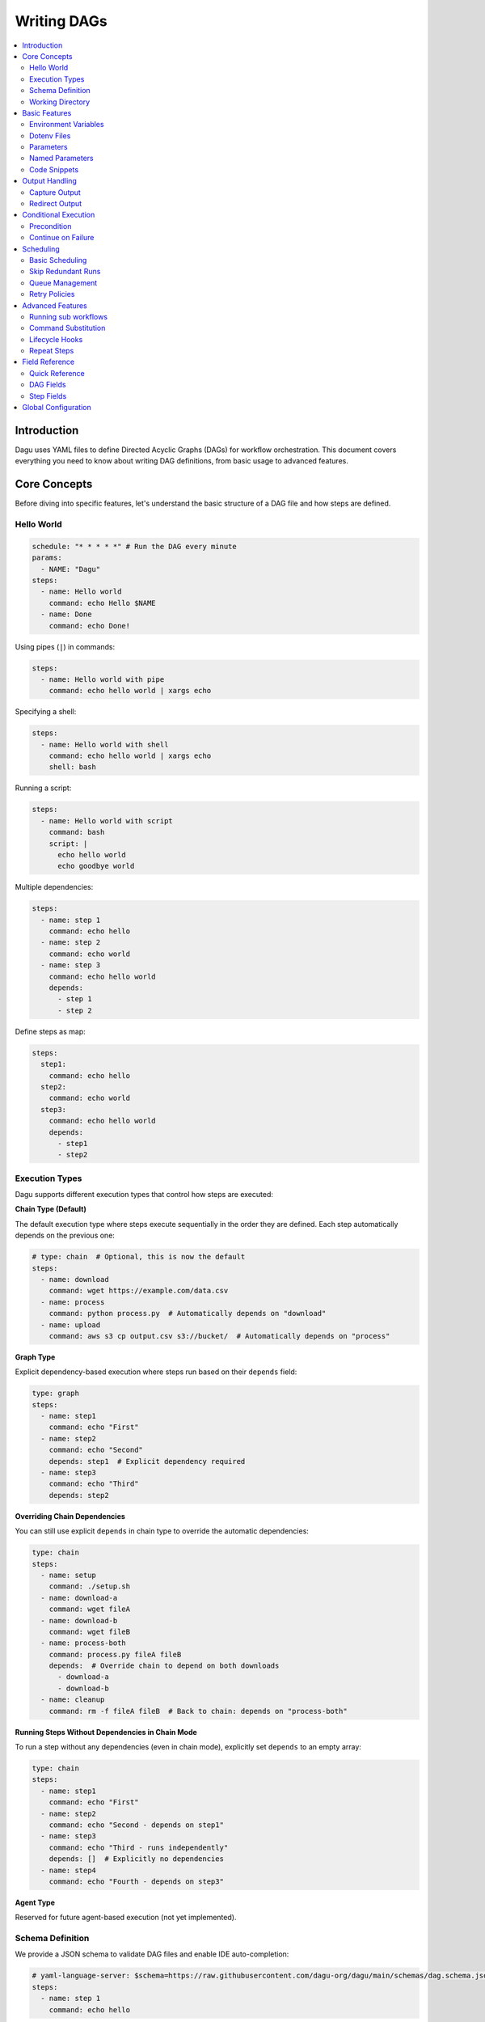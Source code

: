 .. _Yaml Format:

Writing DAGs
===========

.. contents::
    :local:

Introduction
------------
Dagu uses YAML files to define Directed Acyclic Graphs (DAGs) for workflow orchestration. This document covers everything you need to know about writing DAG definitions, from basic usage to advanced features.

Core Concepts
------------
Before diving into specific features, let's understand the basic structure of a DAG file and how steps are defined.

Hello World
~~~~~~~~~~~~

.. code-block:: yaml

  schedule: "* * * * *" # Run the DAG every minute
  params:
    - NAME: "Dagu"
  steps:
    - name: Hello world
      command: echo Hello $NAME
    - name: Done
      command: echo Done!

Using pipes (``|``) in commands:

.. code-block:: yaml

  steps:
    - name: Hello world with pipe
      command: echo hello world | xargs echo

Specifying a shell:

.. code-block:: yaml

  steps:
    - name: Hello world with shell
      command: echo hello world | xargs echo
      shell: bash

Running a script:

.. code-block:: yaml

  steps:
    - name: Hello world with script
      command: bash
      script: |
        echo hello world
        echo goodbye world

Multiple dependencies:

.. code-block:: yaml

  steps:
    - name: step 1
      command: echo hello
    - name: step 2
      command: echo world
    - name: step 3
      command: echo hello world
      depends:
        - step 1
        - step 2

Define steps as map:

.. code-block:: yaml

  steps:
    step1:
      command: echo hello
    step2:
      command: echo world
    step3:
      command: echo hello world
      depends:
        - step1
        - step2

Execution Types
~~~~~~~~~~~~~~~

Dagu supports different execution types that control how steps are executed:

**Chain Type (Default)**

The default execution type where steps execute sequentially in the order they are defined. Each step automatically depends on the previous one:

.. code-block:: yaml

  # type: chain  # Optional, this is now the default
  steps:
    - name: download
      command: wget https://example.com/data.csv
    - name: process
      command: python process.py  # Automatically depends on "download"
    - name: upload
      command: aws s3 cp output.csv s3://bucket/  # Automatically depends on "process"

**Graph Type**

Explicit dependency-based execution where steps run based on their ``depends`` field:

.. code-block:: yaml

  type: graph
  steps:
    - name: step1
      command: echo "First"
    - name: step2
      command: echo "Second"
      depends: step1  # Explicit dependency required
    - name: step3
      command: echo "Third"
      depends: step2

**Overriding Chain Dependencies**

You can still use explicit ``depends`` in chain type to override the automatic dependencies:

.. code-block:: yaml

  type: chain
  steps:
    - name: setup
      command: ./setup.sh
    - name: download-a
      command: wget fileA
    - name: download-b
      command: wget fileB
    - name: process-both
      command: process.py fileA fileB
      depends:  # Override chain to depend on both downloads
        - download-a
        - download-b
    - name: cleanup
      command: rm -f fileA fileB  # Back to chain: depends on "process-both"

**Running Steps Without Dependencies in Chain Mode**

To run a step without any dependencies (even in chain mode), explicitly set ``depends`` to an empty array:

.. code-block:: yaml

  type: chain
  steps:
    - name: step1
      command: echo "First"
    - name: step2
      command: echo "Second - depends on step1"
    - name: step3
      command: echo "Third - runs independently"
      depends: []  # Explicitly no dependencies
    - name: step4
      command: echo "Fourth - depends on step3"

**Agent Type**

Reserved for future agent-based execution (not yet implemented).

Schema Definition
~~~~~~~~~~~~~~~~
We provide a JSON schema to validate DAG files and enable IDE auto-completion:

.. code-block:: yaml

  # yaml-language-server: $schema=https://raw.githubusercontent.com/dagu-org/dagu/main/schemas/dag.schema.json
  steps:
    - name: step 1
      command: echo hello

The schema is available at `dag.schema.json <https://github.com/dagu-org/dagu/blob/main/schemas/dag.schema.json>`_.

Working Directory
~~~~~~~~~~~~~~~
Control where each step executes:

.. code-block:: yaml

  steps:
    - name: step 1
      dir: /path/to/working/directory
      command: some command

Basic Features
-------------

Environment Variables
~~~~~~~~~~~~~~~~~~~
Define variables accessible throughout the DAG:

.. code-block:: yaml

  env:
    - SOME_DIR: ${HOME}/batch
    - SOME_FILE: ${SOME_DIR}/some_file 
  steps:
    - name: task
      dir: ${SOME_DIR}
      command: python main.py ${SOME_FILE}

Dotenv Files
~~~~~~~~~~~
Specify candidate ``.env`` files to load environment variables from. By default, no env files are loaded unless explicitly specified.

.. code-block:: yaml

  dotenv: .env  # Specify a candidate dotenv file

  # Or specify multiple candidate files
  dotenv:
    - .env
    - .env.local
    - configs/.env.prod

Files can be specified as:

- Absolute paths
- Relative to the DAG file directory
- Relative to the base config directory
- Relative to the user's home directory

Parameters
~~~~~~~~~~
Define default positional parameters that can be overridden:

.. code-block:: yaml

  params: param1 param2  # Default values for $1 and $2
  steps:
    - name: parameterized task
      command: python main.py $1 $2      # Will use command-line args or defaults

Named Parameters
~~~~~~~~~~~~~~
Define default named parameters that can be overridden:

.. code-block:: yaml

  params:
    - FOO: 1           # Default value for ${FOO}
    - BAR: "`echo 2`"  # Default value for ${BAR}, using command substitution
  steps:
    - name: named params task
      command: python main.py ${FOO} ${BAR}  # Will use command-line args or defaults

Code Snippets
~~~~~~~~~~~~

Run shell script with `$SHELL`:

.. code-block:: yaml

  steps:
    - name: script step
      script: |
        cd /tmp
        echo "hello world" > hello
        cat hello

You can run arbitrary script with the `script` field. The script will be executed with the program specified in the `command` field. If `command` is not specified, the default shell will be used.

.. code-block:: yaml

  steps:
    - name: script step
      command: python
      script: |
        import os
        print(os.getcwd())

Output Handling
--------------

Capture Output
~~~~~~~~~~~~~
Store command output in variables:

.. code-block:: yaml

  steps:
    - name: capture
      command: "echo foo"
      output: FOO  # Will contain "foo"

Redirect Output
~~~~~~~~~~~~~
Send output to files:

.. code-block:: yaml

  steps:
    - name: redirect stdout
      command: "echo hello"
      stdout: "/tmp/hello"
    
    - name: redirect stderr
      command: "echo error message >&2"
      stderr: "/tmp/error.txt"

You can use JSON references in fields to dynamically expand values from variables. JSON references are denoted using the ``${NAME.path.to.value}`` syntax, where ``NAME`` refers to a variable name and ``path.to.value`` specifies the path in the JSON to resolve. If the data is not JSON format, the value will not be expanded.

Examples:

.. code-block:: yaml

  steps:
    - name: child DAG
      run: sub_workflow
      output: SUB_RESULT
    - name: use output
      command: echo "The result is ${SUB_RESULT.outputs.finalValue}"

If ``SUB_RESULT`` contains:

.. code-block:: json

  {
    "outputs": {
      "finalValue": "success"
    }
  }

Then the expanded value of ``${SUB_RESULT.outputs.finalValue}`` will be ``success``.

Conditional Execution
------------------

Precondition
~~~~~~~~~~~~
Run steps only when conditions are met:

.. code-block:: yaml

  steps:
    - name: monthly task
      command: monthly.sh
      preconditions: "test -f file.txt" # Run only if the file exists

Use multiple conditions:

.. code-block:: yaml

  steps:
    - name: monthly task
      command: monthly.sh
      preconditions: # Run only if all commands exit with 0
        - "test -f file.txt"
        - "test -d dir"

Use environment variables in conditions:

.. code-block:: yaml

  steps:
    - name: monthly task
      command: monthly.sh
      preconditions:
        - condition: "${TODAY}" # Run only if TODAY is set as "01"
          expected: "01"


Use command substitution in conditions:

.. code-block:: yaml

  steps:
    - name: monthly task
      command: monthly.sh
      preconditions:
        - condition: "`date '+%d'`"
          expected: "01"

Use regex in conditions:

.. code-block:: yaml

  steps:
    - name: monthly task
      command: monthly.sh
      preconditions:
        - condition: "`date '+%d'`"
          expected: "re:0[1-9]" # Run only if the day is between 01 and 09

Continue on Failure
~~~~~~~~~~~~~~~~~

Continue to the next step even if the current step fails: 

.. code-block:: yaml

  steps:
    - name: optional task
      command: task.sh
      continueOn:
        failure: true

Continue to the next step even if the current step skipped by preconditions:

.. code-block:: yaml

  steps:
    - name: optional task
      command: task.sh
      preconditions:
        - condition: "`date '+%d'`"
          expected: "01"
      continueOn:
        skipped: true

Based on exit code:

.. code-block:: yaml

  steps:
    - name: optional task
      command: task.sh
      continueOn:
        exitCode: [1, 2] # Continue if exit code is 1 or 2
  
Based on output:

.. code-block:: yaml

  steps:
    - name: optional task
      command: task.sh
      continueOn:
        output: "error" # Continue if output (stdout or stderr) contains "error"  

Use regular expressions:

.. code-block:: yaml

  steps:
    - name: optional task
      command: task.sh
      continueOn:
        output: "re:SUCCE.*" # Continue if output (stdout or stderr) matches "SUCCE.*"

Multiple output conditions:

.. code-block:: yaml

  steps:
    - name: optional task
      command: task.sh
      continueOn:
        output:
          - "complete"
          - "re:SUCCE.*"

Mark as Success even if the step fails but continue to the next step:

.. code-block:: yaml

  steps:
    - name: optional task
      command: task.sh
      continueOn:
        output: "complete"
        markSuccess: true # default is false

Scheduling
---------

Basic Scheduling
~~~~~~~~~~~~~~
Use cron expressions to schedule DAGs:

.. code-block:: yaml

  schedule: "5 4 * * *"  # Run at 04:05
  steps:
    - name: scheduled job
      command: job.sh

Skip Redundant Runs
~~~~~~~~~~~~~~~~~
Prevent unnecessary executions:

.. code-block:: yaml

    name: Daily Data Processing
    schedule: "0 */4 * * *"    
    skipIfSuccessful: true     
    steps:
      - name: extract
        command: extract_data.sh
      - name: transform
        command: transform_data.sh
      - name: load
        command: load_data.sh

When ``skipIfSuccessful`` is ``true``, Dagu checks if there's already been a successful run since the last scheduled time. If yes, it skips the execution. This is useful for:

- Resource-intensive tasks
- Data processing jobs that shouldn't run twice
- Tasks that are expensive to run

Note: Manual triggers always execute regardless of this setting.

Example timeline:
- Schedule: Every 4 hours (00:00, 04:00, 08:00, ...)
- At 04:00: Runs successfully
- At 05:00: Manual trigger → Runs (manual triggers always run)
- At 06:00: Schedule trigger → Skips (already succeeded since 04:00)
- At 08:00: Schedule trigger → Runs (new schedule window)

Queue Management
~~~~~~~~~~~~~~~
Control concurrent DAG execution with queue configuration:

.. code-block:: yaml

  name: batch-job
  queue: "batch"        # Assign to a named queue (default: DAG name)
  maxActiveRuns: 2      # Max concurrent runs for this DAG (default: 1)
  steps:
    - name: process
      command: process_data.sh

**Queue Features:**

- **Named Queues**: Assign DAGs to specific queues for better resource management
- **Concurrency Control**: Set ``maxActiveRuns`` to control how many instances can run simultaneously
- **Queue Disabling**: Set ``maxActiveRuns: -1`` to disable queueing for a specific DAG
- **Global Configuration**: Define queue settings in the global config file

**Global Queue Configuration (config.yaml):**

.. code-block:: yaml

  queues:
    enabled: true       # Enable/disable queue system globally
    config:
      - name: "critical"
        maxConcurrency: 5    # Allow 5 concurrent runs for critical queue
      - name: "batch"
        maxConcurrency: 1    # Only 1 batch job at a time
      - name: "default"
        maxConcurrency: 3    # Default queue settings

**Queue Priority:**

1. Global queue config (if queue name matches)
2. DAG's ``maxActiveRuns`` setting
3. Base configuration ``maxActiveRuns`` (from ``~/.config/dagu/base.yaml``)
4. Default value (1)

**Using Base Configuration for Unified Queue Management:**

You can use the base configuration file to assign all DAGs to the same queue:

.. code-block:: yaml

  # ~/.config/dagu/base.yaml
  queue: "global-queue"
  maxActiveRuns: 3

This ensures all DAGs share the same queue unless explicitly overridden.

Retry Policies
~~~~~~~~~~~~
Automatically retry failed steps with configurable error codes:

.. code-block:: yaml

  steps:
    - name: retryable task
      command: main.sh
      retryPolicy:
        limit: 3
        intervalSec: 5
        exitCodes: [1, 2]  # Optional: List of exit codes that should trigger a retry

The retry policy supports the following parameters:

- ``limit``: Maximum number of retry attempts (required)
- ``intervalSec``: Time in seconds to wait between retries (required)
- ``exitCodes``: List of exit codes that should trigger a retry (optional)

If ``exitCodes`` is not specified, any non-zero exit code will trigger a retry. When ``exitCodes`` is specified, only the listed exit codes will trigger a retry.

Example with custom error codes:

.. code-block:: yaml

  steps:
    - name: api call
      command: make-api-request
      retryPolicy:
        limit: 3
        intervalSec: 30
        exitCodes: [429, 503]  # Retry on rate limit and service unavailable errors

In this example:
- The command will be retried up to 3 times
- There will be a 30-second wait between retries
- Retries will only occur if the command exits with code 429 (Too Many Requests) or 503 (Service Unavailable)
- Other error codes will cause immediate failure

Advanced Features
---------------

Running sub workflows
~~~~~~~~~~~~~~~~~~~~~~~~
Organize complex workflows using sub workflow:

.. code-block:: yaml

  steps:
    - name: sub workflow
      run: sub_workflow
      params: "FOO=BAR"

The result of the sub workflow will be available from the standard output of the sub workflow in JSON format.

Example:

.. code-block:: json

  {
    "name": "sub_workflow"
    "params": "FOO=BAR",
    "outputs": {
      "RESULT": "ok",
    }
  }

You can access the output of the sub workflow using the `output` field:

.. code-block:: yaml

  steps:
    - name: sub workflow
      run: sub_workflow
      params: "FOO=BAR"
      output: SUB_RESULT

    - name: use sub workflow output
      command: echo $SUB_RESULT

.. note::
   For executing the same child DAG multiple times with different parameters in parallel, see :ref:`Parallel Execution`.

Command Substitution
~~~~~~~~~~~~~~~~~
Use command output in configurations:

.. code-block:: yaml

  env:
    TODAY: "`date '+%Y%m%d'`"
  steps:
    - name: use date
      command: "echo hello, today is ${TODAY}"

Lifecycle Hooks
~~~~~~~~~~~~~
React to DAG state changes:

.. code-block:: yaml

  handlerOn:
    success:
      command: echo "succeeded!"
    cancel:
      command: echo "cancelled!"
    failure:
      command: echo "failed!"
    exit:
      command: echo "exited!"
  steps:
    - name: main task
      command: echo hello

Repeat Steps
~~~~~~~~~~
Execute steps periodically:

.. code-block:: yaml

  steps:
    - name: repeating task
      command: main.sh
      repeatPolicy:
        repeat: true
        intervalSec: 60

Field Reference
-------------

Quick Reference
~~~~~~~~~~~~~
Common fields you'll use most often:

- ``name``: DAG name
- ``schedule``: Cron schedule
- ``steps``: Task definitions
- ``depends``: Step dependencies
- ``skipIfSuccessful``: Skip redundant runs
- ``env``: Environment variables
- ``retryPolicy``: Retry configuration

DAG Fields
~~~~~~~~~
Complete list of DAG-level configuration options:

- ``name``: The name of the DAG (optional, defaults to filename)
- ``description``: Brief description of the DAG
- ``type``: Execution type - ``chain`` (default), ``graph``, or ``agent``
- ``schedule``: Cron expression for scheduling
- ``skipIfSuccessful``: Skip if already succeeded since last schedule time (default: false)
- ``group``: Optional grouping for organization
- ``tags``: Comma-separated categorization tags
- ``env``: Environment variables
- ``logDir``: Output directory (default: ${HOME}/.local/share/logs)
- ``restartWaitSec``: Seconds to wait before restart
- ``histRetentionDays``: Days to keep execution history
- ``timeoutSec``: DAG timeout in seconds
- ``delaySec``: Delay between steps
- ``maxActiveSteps``: Maximum parallel steps (default: no limit)
- ``maxActiveRuns``: Maximum concurrent runs of this DAG (default: 1, negative values disable queueing)
- ``queue``: Queue name for this DAG (default: DAG name)
- ``params``: Default parameters
- ``precondition``: DAG-level conditions
- ``mailOn``: Email notification settings
- ``MaxCleanUpTimeSec``: Cleanup timeout
- ``handlerOn``: Lifecycle event handlers
- ``steps``: List of steps to execute
- ``smtp``: SMTP settings

Example DAG configuration:

.. code-block:: yaml

    name: DAG name
    description: run a DAG               
    schedule: "0 * * * *"                
    group: DailyJobs                     
    tags: example                        
    env:                                 
      - LOG_DIR: ${HOME}/logs
      - PATH: /usr/local/bin:${PATH}
    logDir: ${LOG_DIR}                   
    restartWaitSec: 60                   
    histRetentionDays: 3
    timeoutSec: 3600
    delaySec: 1                          
    maxActiveSteps: 1                     
    params: param1 param2                
    precondition:                       
      - condition: "`echo $2`"           
        expected: "param2"               
      - command: "test -f file.txt"
    mailOn:
      failure: true                      
      success: true                      
    MaxCleanUpTimeSec: 300               
    handlerOn:                           
      success:
        command: echo "succeed"          
      failure:
        command: echo "failed"           
      cancel:
        command: echo "canceled"         
      exit:
        command: echo "finished"         
    smtp:
      host: "smtp.foo.bar"
      port: "587"
      username: "<username>"
      password: "<password>"

Step Fields
~~~~~~~~~
Configuration options available for individual steps:

- ``name``: Step name (required)
- ``description``: Step description
- ``dir``: Working directory
- ``command``: Command to execute
- ``stdout``: Standard output file
- ``output``: Output variable name
- ``script``: Inline script content
- ``signalOnStop``: Stop signal (e.g., SIGINT)
- ``mailOn``: Step-level notifications
- ``continueOn``: Failure handling
- ``retryPolicy``: Retry configuration
- ``repeatPolicy``: Repeat configuration
- ``preconditions``: Step conditions
- ``depends``: Dependencies
- ``run``: Sub workflow name
- ``params``: Sub workflow parameters

Example step configuration:

.. code-block:: yaml

    steps:
      - name: complete example                  
        description: demonstrates all fields           
        dir: ${HOME}/logs                
        command: bash                    
        stdout: /tmp/outfile
        output: RESULT_VARIABLE
        script: |
          echo "any script"
        signalOnStop: "SIGINT"           
        mailOn:
          failure: true                  
          success: true                  
        continueOn:
          failure: true                  
          skipped: true                  
          exitCode: [1, 2]
          markSuccess: true
        retryPolicy:                     
          limit: 2                       
          intervalSec: 5                 
        repeatPolicy:                    
          repeat: true                   
          intervalSec: 60                
        preconditions:                   
          - condition: "`echo $1`"       
            expected: "param1"
        depends:
          - other_step_name
        run: sub_dag
        params: "FOO=BAR"

Global Configuration
------------------
Common settings can be shared using ``$HOME/.config/dagu/base.yaml``. This is useful for setting default values for:
- ``queue`` - Assign all DAGs to the same queue by default
- ``maxActiveRuns`` - Default concurrent execution limit
- ``logDir`` - Default log directory
- ``env`` - Shared environment variables
- Email settings
- Other organizational defaults

Example base configuration for queue management:

.. code-block:: yaml

  # ~/.config/dagu/base.yaml
  queue: "global-queue"    # All DAGs use this queue by default
  maxActiveRuns: 2         # Default max concurrent runs
  logDir: /var/log/dagu

Individual DAGs can override these settings:

.. code-block:: yaml

  # my-critical-dag.yaml
  name: critical-process
  queue: "critical"        # Override to use critical queue
  maxActiveRuns: -1        # Override to disable queueing
  steps:
    - name: process
      command: critical_job.sh

